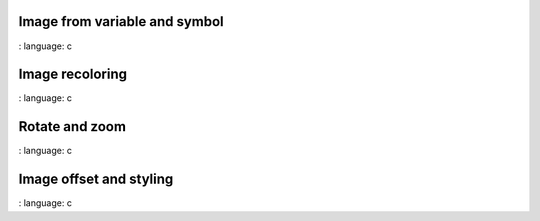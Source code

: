 
Image from variable and symbol
"""""""""""""""""""""""""""""""

.. lv_example:: widgets / img / lv_example_img_1
:
language:
c


Image recoloring
""""""""""""""""

.. lv_example:: widgets / img / lv_example_img_2
:
language:
c


Rotate and zoom
""""""""""""""""

.. lv_example:: widgets / img / lv_example_img_3
:
language:
c

Image offset and styling
""""""""""""""""""""""""

.. lv_example:: widgets / img / lv_example_img_4
:
language:
c



